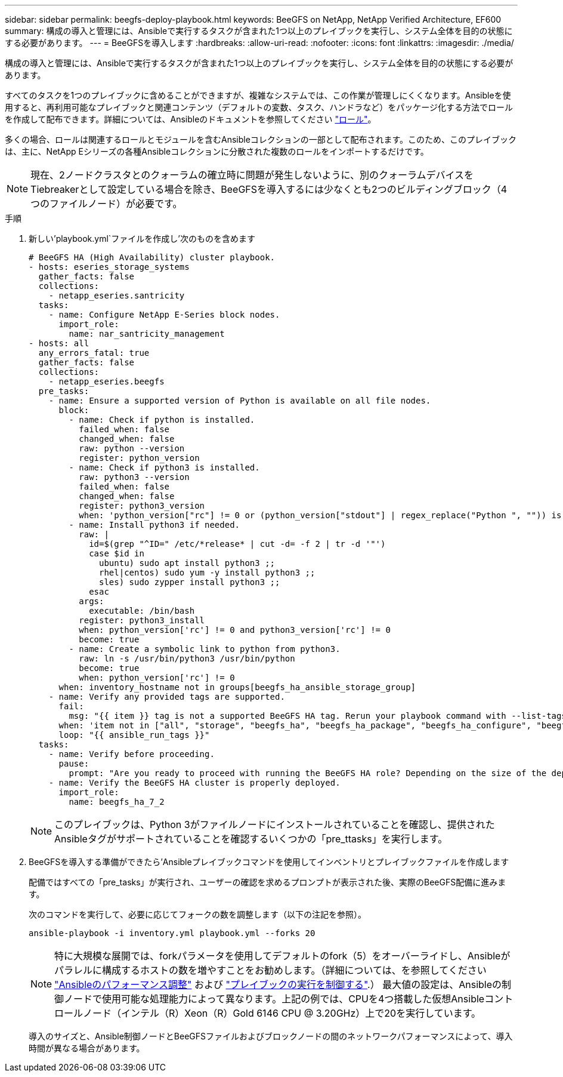 ---
sidebar: sidebar 
permalink: beegfs-deploy-playbook.html 
keywords: BeeGFS on NetApp, NetApp Verified Architecture, EF600 
summary: 構成の導入と管理には、Ansibleで実行するタスクが含まれた1つ以上のプレイブックを実行し、システム全体を目的の状態にする必要があります。 
---
= BeeGFSを導入します
:hardbreaks:
:allow-uri-read: 
:nofooter: 
:icons: font
:linkattrs: 
:imagesdir: ./media/


[role="lead"]
構成の導入と管理には、Ansibleで実行するタスクが含まれた1つ以上のプレイブックを実行し、システム全体を目的の状態にする必要があります。

すべてのタスクを1つのプレイブックに含めることができますが、複雑なシステムでは、この作業が管理しにくくなります。Ansibleを使用すると、再利用可能なプレイブックと関連コンテンツ（デフォルトの変数、タスク、ハンドラなど）をパッケージ化する方法でロールを作成して配布できます。詳細については、Ansibleのドキュメントを参照してください https://docs.ansible.com/ansible/latest/user_guide/playbooks_reuse_roles.html["ロール"^]。

多くの場合、ロールは関連するロールとモジュールを含むAnsibleコレクションの一部として配布されます。このため、このプレイブックは、主に、NetApp Eシリーズの各種Ansibleコレクションに分散された複数のロールをインポートするだけです。


NOTE: 現在、2ノードクラスタとのクォーラムの確立時に問題が発生しないように、別のクォーラムデバイスをTiebreakerとして設定している場合を除き、BeeGFSを導入するには少なくとも2つのビルディングブロック（4つのファイルノード）が必要です。

.手順
. 新しい'playbook.yml`ファイルを作成し'次のものを含めます
+
....
# BeeGFS HA (High Availability) cluster playbook.
- hosts: eseries_storage_systems
  gather_facts: false
  collections:
    - netapp_eseries.santricity
  tasks:
    - name: Configure NetApp E-Series block nodes.
      import_role:
        name: nar_santricity_management
- hosts: all
  any_errors_fatal: true
  gather_facts: false
  collections:
    - netapp_eseries.beegfs
  pre_tasks:
    - name: Ensure a supported version of Python is available on all file nodes.
      block:
        - name: Check if python is installed.
          failed_when: false
          changed_when: false
          raw: python --version
          register: python_version
        - name: Check if python3 is installed.
          raw: python3 --version
          failed_when: false
          changed_when: false
          register: python3_version
          when: 'python_version["rc"] != 0 or (python_version["stdout"] | regex_replace("Python ", "")) is not version("3.0", ">=")'
        - name: Install python3 if needed.
          raw: |
            id=$(grep "^ID=" /etc/*release* | cut -d= -f 2 | tr -d '"')
            case $id in
              ubuntu) sudo apt install python3 ;;
              rhel|centos) sudo yum -y install python3 ;;
              sles) sudo zypper install python3 ;;
            esac
          args:
            executable: /bin/bash
          register: python3_install
          when: python_version['rc'] != 0 and python3_version['rc'] != 0
          become: true
        - name: Create a symbolic link to python from python3.
          raw: ln -s /usr/bin/python3 /usr/bin/python
          become: true
          when: python_version['rc'] != 0
      when: inventory_hostname not in groups[beegfs_ha_ansible_storage_group]
    - name: Verify any provided tags are supported.
      fail:
        msg: "{{ item }} tag is not a supported BeeGFS HA tag. Rerun your playbook command with --list-tags to see all valid playbook tags."
      when: 'item not in ["all", "storage", "beegfs_ha", "beegfs_ha_package", "beegfs_ha_configure", "beegfs_ha_configure_resource", "beegfs_ha_performance_tuning", "beegfs_ha_backup", "beegfs_ha_client"]'
      loop: "{{ ansible_run_tags }}"
  tasks:
    - name: Verify before proceeding.
      pause:
        prompt: "Are you ready to proceed with running the BeeGFS HA role? Depending on the size of the deployment and network performance between the Ansible control node and BeeGFS file and block nodes this can take awhile (10+ minutes) to complete."
    - name: Verify the BeeGFS HA cluster is properly deployed.
      import_role:
        name: beegfs_ha_7_2
....
+

NOTE: このプレイブックは、Python 3がファイルノードにインストールされていることを確認し、提供されたAnsibleタグがサポートされていることを確認するいくつかの「pre_ttasks」を実行します。

. BeeGFSを導入する準備ができたら'Ansibleプレイブックコマンドを使用してインベントリとプレイブックファイルを作成します
+
配備ではすべての「pre_tasks」が実行され、ユーザーの確認を求めるプロンプトが表示された後、実際のBeeGFS配備に進みます。

+
次のコマンドを実行して、必要に応じてフォークの数を調整します（以下の注記を参照）。

+
....
ansible-playbook -i inventory.yml playbook.yml --forks 20
....
+

NOTE: 特に大規模な展開では、forkパラメータを使用してデフォルトのfork（5）をオーバーライドし、Ansibleがパラレルに構成するホストの数を増やすことをお勧めします。（詳細については、を参照してください  https://www.ansible.com/blog/ansible-performance-tuning["Ansibleのパフォーマンス調整"^] および https://docs.ansible.com/ansible/latest/user_guide/playbooks_strategies.html["プレイブックの実行を制御する"^].） 最大値の設定は、Ansibleの制御ノードで使用可能な処理能力によって異なります。上記の例では、CPUを4つ搭載した仮想Ansibleコントロールノード（インテル（R）Xeon（R）Gold 6146 CPU @ 3.20GHz）上で20を実行しています。

+
導入のサイズと、Ansible制御ノードとBeeGFSファイルおよびブロックノードの間のネットワークパフォーマンスによって、導入時間が異なる場合があります。


